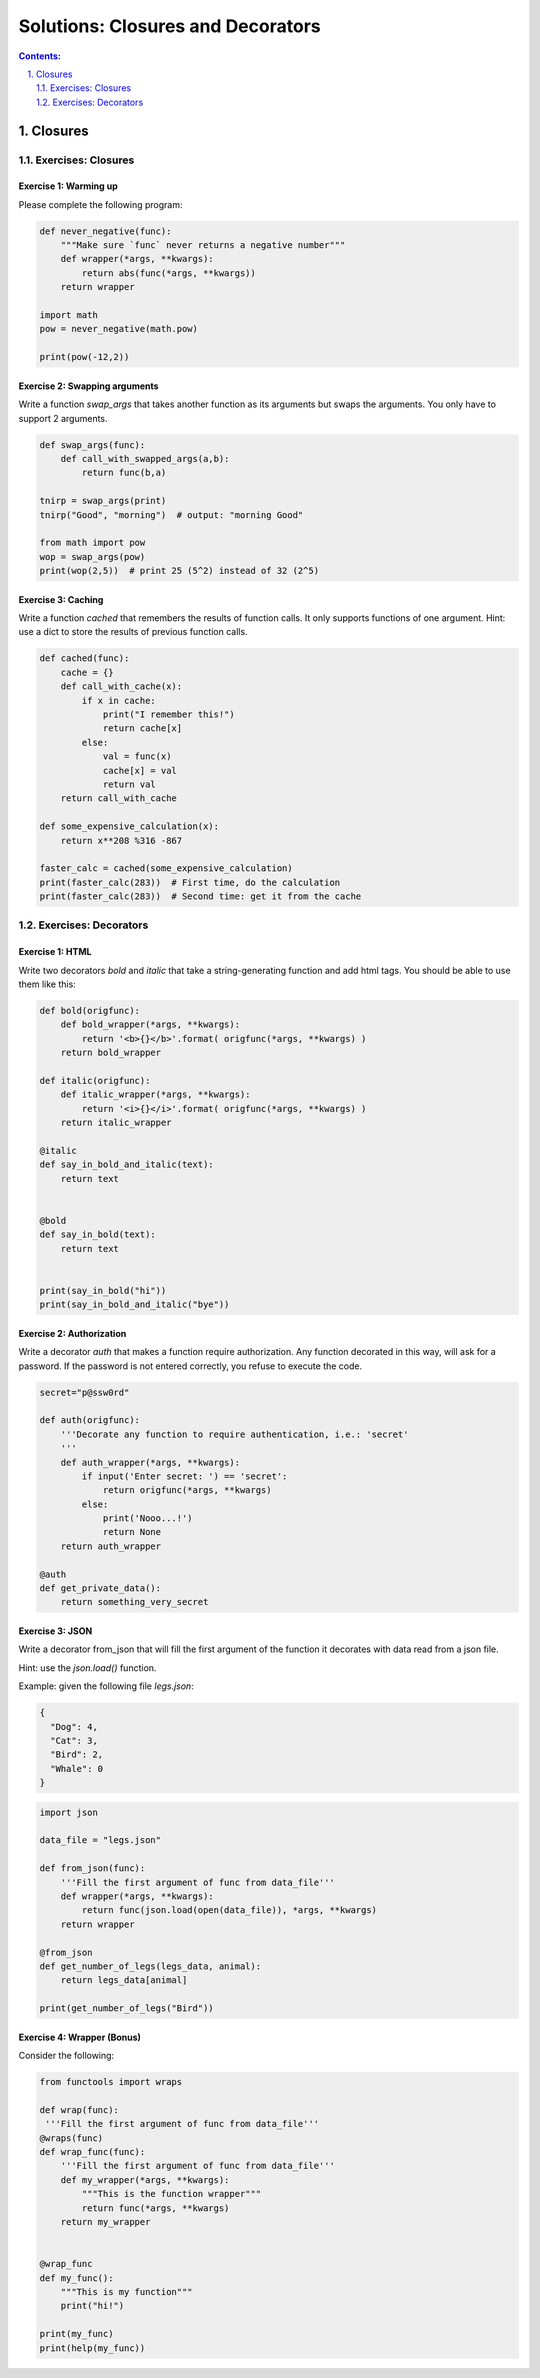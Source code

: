================================================================================
Solutions: Closures and Decorators
================================================================================

.. sectnum::
   :start: 1
   :suffix: .
   :depth: 2

.. contents:: Contents:
   :depth: 2
   :backlinks: entry
   :local:


Closures
================================================================================


Exercises: Closures
---------------------

Exercise 1: Warming up
~~~~~~~~~~~~~~~~~~~~~~~~~~

Please complete the following program:

.. code:: python

   def never_negative(func):
       """Make sure `func` never returns a negative number"""
       def wrapper(*args, **kwargs):
           return abs(func(*args, **kwargs))
       return wrapper

   import math
   pow = never_negative(math.pow)

   print(pow(-12,2))


Exercise 2: Swapping arguments
~~~~~~~~~~~~~~~~~~~~~~~~~~

Write a function `swap_args` that takes another function as its
arguments but swaps the arguments. You only have to support 2
arguments.

.. code:: python

   def swap_args(func):
       def call_with_swapped_args(a,b):
           return func(b,a)

   tnirp = swap_args(print)
   tnirp("Good", "morning")  # output: "morning Good"

   from math import pow
   wop = swap_args(pow)
   print(wop(2,5))  # print 25 (5^2) instead of 32 (2^5)

Exercise 3: Caching
~~~~~~~~~~~~~~~~~~~

Write a function `cached` that remembers the results of function
calls. It only supports functions of one argument. Hint: use a dict to
store the results of previous function calls.


.. code:: python

   def cached(func):
       cache = {}
       def call_with_cache(x):
           if x in cache:
               print("I remember this!")
               return cache[x]
           else:
               val = func(x)
               cache[x] = val
               return val
       return call_with_cache

   def some_expensive_calculation(x):
       return x**208 %316 -867

   faster_calc = cached(some_expensive_calculation)
   print(faster_calc(283))  # First time, do the calculation
   print(faster_calc(283))  # Second time: get it from the cache


Exercises: Decorators
---------------------

Exercise 1: HTML
~~~~~~~~~~~~~~~~

Write two decorators `bold` and `italic` that take a string-generating
function and add html tags. You should be able to use them like this:

.. code:: python

   def bold(origfunc):
       def bold_wrapper(*args, **kwargs):
           return '<b>{}</b>'.format( origfunc(*args, **kwargs) )
       return bold_wrapper

   def italic(origfunc):
       def italic_wrapper(*args, **kwargs):
           return '<i>{}</i>'.format( origfunc(*args, **kwargs) )
       return italic_wrapper

   @italic
   def say_in_bold_and_italic(text):
       return text


   @bold
   def say_in_bold(text):
       return text


   print(say_in_bold("hi"))
   print(say_in_bold_and_italic("bye"))


Exercise 2: Authorization
~~~~~~~~~~~~~~~~~~~~~~~~~

Write a decorator `auth` that makes a function require authorization.
Any function decorated in this way, will ask for a password. If the
password is not entered correctly, you refuse to execute the code.

.. code:: python

   secret="p@ssw0rd"

   def auth(origfunc):
       '''Decorate any function to require authentication, i.e.: 'secret'
       '''
       def auth_wrapper(*args, **kwargs):
           if input('Enter secret: ') == 'secret':
               return origfunc(*args, **kwargs)
           else:
               print('Nooo...!')
               return None
       return auth_wrapper

   @auth
   def get_private_data():
       return something_very_secret

Exercise 3: JSON
~~~~~~~~~~~~~~~~

Write a decorator from_json that will fill the first argument of the
function it decorates with data read from a json file.

Hint: use the `json.load()` function.

Example: given the following file `legs.json`:

.. code:: json

   {
     "Dog": 4,
     "Cat": 3,
     "Bird": 2,
     "Whale": 0
   }


.. code:: python

   import json

   data_file = "legs.json"

   def from_json(func):
       '''Fill the first argument of func from data_file'''
       def wrapper(*args, **kwargs):
           return func(json.load(open(data_file)), *args, **kwargs)
       return wrapper

   @from_json
   def get_number_of_legs(legs_data, animal):
       return legs_data[animal]

   print(get_number_of_legs("Bird"))


Exercise 4: Wrapper (Bonus)
~~~~~~~~~~~~~~~~~~~

Consider the following:

.. code:: python

   from functools import wraps

   def wrap(func):
    '''Fill the first argument of func from data_file'''
   @wraps(func)
   def wrap_func(func):
       '''Fill the first argument of func from data_file'''
       def my_wrapper(*args, **kwargs):
           """This is the function wrapper"""
           return func(*args, **kwargs)
       return my_wrapper


   @wrap_func
   def my_func():
       """This is my function"""
       print("hi!")

   print(my_func)
   print(help(my_func))
